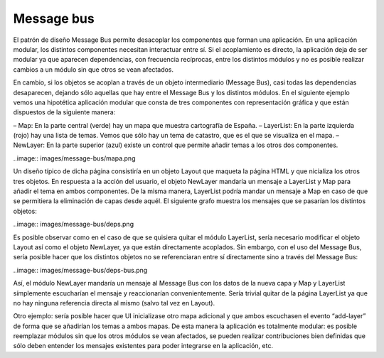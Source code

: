 Message bus
===========

El patrón de diseño Message Bus permite desacoplar los componentes que forman una aplicación. En una aplicación modular, los distintos componentes necesitan interactuar entre sí. Si el acoplamiento es directo, la aplicación deja de ser modular ya que aparecen dependencias, con frecuencia recíprocas, entre los distintos módulos y no es posible realizar cambios a un módulo sin que otros se vean afectados.

En cambio, si los objetos se acoplan a través de un objeto intermediario (Message Bus), casi todas las dependencias desaparecen, dejando sólo aquellas que hay entre el Message Bus y los distintos módulos. En el siguiente ejemplo vemos una hipotética aplicación modular que consta de tres componentes con representación gráfica y que están dispuestos de la siguiente manera:

– Map: En la parte central (verde) hay un mapa que muestra cartografía de España.
– LayerList: En la parte izquierda (rojo) hay una lista de temas. Vemos que sólo hay un tema de catastro, que es el que se visualiza en el mapa.
– NewLayer: En la parte superior (azul) existe un control que permite añadir temas a los otros dos componentes.

..image:: images/message-bus/mapa.png

Un diseño típico de dicha página consistiría en un objeto Layout que maqueta la página HTML y que nicializa los otros tres objetos. En respuesta a la acción del usuario, el objeto NewLayer mandaría un mensaje a LayerList y Map para añadir el tema en ambos componentes. De la misma manera, LayerList podría mandar un mensaje a Map en caso de que se permitiera la eliminación de capas desde aquél. El siguiente grafo muestra los mensajes que se pasarían los distintos objetos:

..image:: images/message-bus/deps.png

Es posible observar como en el caso de que se quisiera quitar el módulo LayerList, sería necesario modificar el objeto Layout así como el objeto NewLayer, ya que están directamente acoplados. Sin embargo, con el uso del Message Bus, sería posible hacer que los distintos objetos no se referenciaran entre sí directamente sino a través del Message Bus:

..image:: images/message-bus/deps-bus.png

Así, el módulo NewLayer mandaría un mensaje al Message Bus con los datos de la nueva capa y Map y LayerList símplemente escucharían el mensaje y reaccionarían convenientemente. Sería trivial quitar de la página LayerList ya que no hay ninguna referencia directa al mismo (salvo tal vez en Layout).

Otro ejemplo: sería posible hacer que UI inicializase otro mapa adicional y que ambos escuchasen el evento “add-layer” de forma que se añadirían los temas a ambos mapas. De esta manera la aplicación es totalmente modular: es posible reemplazar módulos sin que los otros módulos se vean afectados, se pueden realizar contribuciones bien definidas que sólo deben entender los mensajes existentes para poder integrarse en la aplicación, etc.
